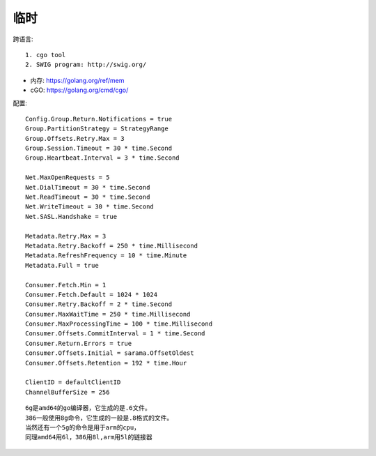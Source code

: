 临时
#######

跨语言::

    1. cgo tool
    2. SWIG program: http://swig.org/

* 内存: https://golang.org/ref/mem
* cGO: https://golang.org/cmd/cgo/


配置::

    Config.Group.Return.Notifications = true
    Group.PartitionStrategy = StrategyRange
    Group.Offsets.Retry.Max = 3
    Group.Session.Timeout = 30 * time.Second
    Group.Heartbeat.Interval = 3 * time.Second

    Net.MaxOpenRequests = 5
    Net.DialTimeout = 30 * time.Second
    Net.ReadTimeout = 30 * time.Second
    Net.WriteTimeout = 30 * time.Second
    Net.SASL.Handshake = true

    Metadata.Retry.Max = 3
    Metadata.Retry.Backoff = 250 * time.Millisecond
    Metadata.RefreshFrequency = 10 * time.Minute
    Metadata.Full = true
        
    Consumer.Fetch.Min = 1
    Consumer.Fetch.Default = 1024 * 1024
    Consumer.Retry.Backoff = 2 * time.Second
    Consumer.MaxWaitTime = 250 * time.Millisecond
    Consumer.MaxProcessingTime = 100 * time.Millisecond
    Consumer.Offsets.CommitInterval = 1 * time.Second
    Consumer.Return.Errors = true
    Consumer.Offsets.Initial = sarama.OffsetOldest
    Consumer.Offsets.Retention = 192 * time.Hour 

    ClientID = defaultClientID
    ChannelBufferSize = 256


::

    6g是amd64的go编译器，它生成的是.6文件。
    386一般使用8g命令，它生成的一般是.8格式的文件。
    当然还有一个5g的命令是用于arm的cpu，
    同理amd64用6l，386用8l,arm用5l的链接器





